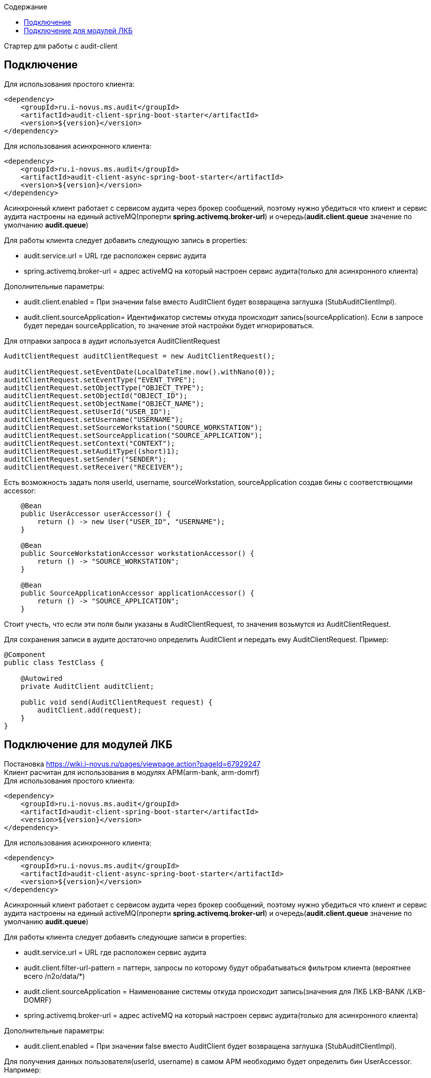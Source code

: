 :toc:
:toc-title: Содержание

Стартер для работы с audit-client

== Подключение
Для использования простого клиента:
[source,xml]
----
<dependency>
    <groupId>ru.i-novus.ms.audit</groupId>
    <artifactId>audit-client-spring-boot-starter</artifactId>
    <version>${version}</version>
</dependency>
----
Для использования асинхронного клиента:
[source,xml]
----
<dependency>
    <groupId>ru.i-novus.ms.audit</groupId>
    <artifactId>audit-client-async-spring-boot-starter</artifactId>
    <version>${version}</version>
</dependency>
----
Асинхронный клиент работает с сервисом аудита через брокер сообщений, поэтому нужно убедиться что клиент и сервис
аудита настроены на единый activeMQ(проперти *spring.activemq.broker-url*) и очередь(*audit.client.queue* значение по умолчанию *audit.queue*)

.Для работы клиента следует добавить следующую запись в properties: +
* audit.service.url = URL где расположен сервис аудита +
* spring.activemq.broker-url = адрес activeMQ на который настроен сервис аудита(только для асинхронного клиента)

.Дополнительные параметры: +
* audit.client.enabled = При значении false вместо AuditClient будет возвращена заглушка (StubAuditClientImpl). +
* audit.client.sourceApplication= Идентификатор системы откуда происходит запись(sourceApplication). Если в запросе
будет передан sourceApplication, то значение этой настройки будет игнорироваться. +

Для отправки запроса в аудит используется AuditClientRequest
[source]
----
AuditClientRequest auditClientRequest = new AuditClientRequest();

auditClientRequest.setEventDate(LocalDateTime.now().withNano(0));
auditClientRequest.setEventType("EVENT_TYPE");
auditClientRequest.setObjectType("OBJECT_TYPE");
auditClientRequest.setObjectId("OBJECT_ID");
auditClientRequest.setObjectName("OBJECT_NAME");
auditClientRequest.setUserId("USER_ID");
auditClientRequest.setUsername("USERNAME");
auditClientRequest.setSourceWorkstation("SOURCE_WORKSTATION");
auditClientRequest.setSourceApplication("SOURCE_APPLICATION");
auditClientRequest.setContext("CONTEXT");
auditClientRequest.setAuditType((short)1);
auditClientRequest.setSender("SENDER");
auditClientRequest.setReceiver("RECEIVER");
----

Есть возможность задать поля userId, username, sourceWorkstation, sourceApplication создав бины с соответствющими accessor:
[source]
----
    @Bean
    public UserAccessor userAccessor() {
        return () -> new User("USER_ID", "USERNAME");
    }

    @Bean
    public SourceWorkstationAccessor workstationAccessor() {
        return () -> "SOURCE_WORKSTATION";
    }

    @Bean
    public SourceApplicationAccessor applicationAccessor() {
        return () -> "SOURCE_APPLICATION";
    }
----
Стоит учесть, что если эти поля были указаны в AuditClientRequest, то значения возьмутся из AuditClientRequest.

Для сохранения записи в аудите достаточно определить AuditClient и передать ему AuditClientRequest. Пример:
[source]
----
@Component
public class TestClass {

    @Autowired
    private AuditClient auditClient;

    public void send(AuditClientRequest request) {
        auditClient.add(request);
    }
}
----

== Подключение для модулей ЛКБ
Постановка https://wiki.i-novus.ru/pages/viewpage.action?pageId=67929247 +
Клиент расчитан для использования в модулях АРМ(arm-bank, arm-domrf) +
Для использования простого клиента:
[source,xml]
----
<dependency>
    <groupId>ru.i-novus.ms.audit</groupId>
    <artifactId>audit-client-spring-boot-starter</artifactId>
    <version>${version}</version>
</dependency>
----
Для использования асинхронного клиента:
[source,xml]
----
<dependency>
    <groupId>ru.i-novus.ms.audit</groupId>
    <artifactId>audit-client-async-spring-boot-starter</artifactId>
    <version>${version}</version>
</dependency>
----
Асинхронный клиент работает с сервисом аудита через брокер сообщений, поэтому нужно убедиться что клиент и сервис
аудита настроены на единый activeMQ(проперти *spring.activemq.broker-url*) и очередь(*audit.client.queue* значение по умолчанию *audit.queue*)

.Для работы клиента следует добавить следующие записи в properties: +
* audit.service.url = URL где расположен сервис аудита +
* audit.client.filter-url-pattern = паттерн, запросы по которому будут обрабатываться фильтром клиента (вероятнее всего /n2o/data/*) +
* audit.client.sourceApplication = Наименование системы откуда происходит запись(значения для ЛКБ LKB-BANK /LKB-DOMRF) +
* spring.activemq.broker-url = адрес activeMQ на который настроен сервис аудита(только для асинхронного клиента)


.Дополнительные параметры: +
* audit.client.enabled = При значении false вместо AuditClient будет возвращена заглушка (StubAuditClientImpl). +

Для получения данных пользователя(userId, username) в самом АРМ необходимо будет определить бин UserAccessor. Например:
[source]
----
    @Bean
    public UserAccessor auditUser() {
        return () -> {
            User user = (User) SecurityContextHolder.getContext().getAuthentication().getPrincipal();
            return new ru.i_novus.ms.audit.client.model.User(
                    user.getUserId() == null ? null : user.getUserId().toString(),
                    user.getUsername());
        };
    }
----
